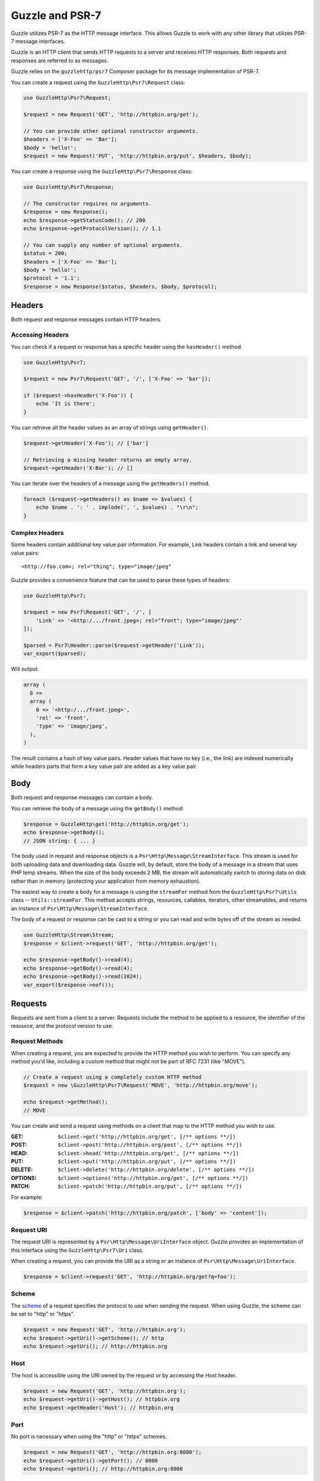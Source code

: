 ================
Guzzle and PSR-7
================

Guzzle utilizes PSR-7 as the HTTP message interface. This allows Guzzle to work
with any other library that utilizes PSR-7 message interfaces.

Guzzle is an HTTP client that sends HTTP requests to a server and receives HTTP
responses. Both requests and responses are referred to as messages.

Guzzle relies on the ``guzzlehttp/psr7`` Composer package for its message
implementation of PSR-7.

You can create a request using the ``GuzzleHttp\Psr7\Request`` class:

.. code-block:: php

    use GuzzleHttp\Psr7\Request;

    $request = new Request('GET', 'http://httpbin.org/get');

    // You can provide other optional constructor arguments.
    $headers = ['X-Foo' => 'Bar'];
    $body = 'hello!';
    $request = new Request('PUT', 'http://httpbin.org/put', $headers, $body);

You can create a response using the ``GuzzleHttp\Psr7\Response`` class:

.. code-block:: php

    use GuzzleHttp\Psr7\Response;

    // The constructor requires no arguments.
    $response = new Response();
    echo $response->getStatusCode(); // 200
    echo $response->getProtocolVersion(); // 1.1

    // You can supply any number of optional arguments.
    $status = 200;
    $headers = ['X-Foo' => 'Bar'];
    $body = 'hello!';
    $protocol = '1.1';
    $response = new Response($status, $headers, $body, $protocol);


Headers
=======

Both request and response messages contain HTTP headers.


Accessing Headers
-----------------

You can check if a request or response has a specific header using the
``hasHeader()`` method.

.. code-block:: php

    use GuzzleHttp\Psr7;

    $request = new Psr7\Request('GET', '/', ['X-Foo' => 'bar']);

    if ($request->hasHeader('X-Foo')) {
        echo 'It is there';
    }

You can retrieve all the header values as an array of strings using
``getHeader()``.

.. code-block:: php

    $request->getHeader('X-Foo'); // ['bar']

    // Retrieving a missing header returns an empty array.
    $request->getHeader('X-Bar'); // []

You can iterate over the headers of a message using the ``getHeaders()``
method.

.. code-block:: php

    foreach ($request->getHeaders() as $name => $values) {
        echo $name . ': ' . implode(', ', $values) . "\r\n";
    }


Complex Headers
---------------

Some headers contain additional key value pair information. For example, Link
headers contain a link and several key value pairs:

::

    <http://foo.com>; rel="thing"; type="image/jpeg"

Guzzle provides a convenience feature that can be used to parse these types of
headers:

.. code-block:: php

    use GuzzleHttp\Psr7;

    $request = new Psr7\Request('GET', '/', [
        'Link' => '<http:/.../front.jpeg>; rel="front"; type="image/jpeg"'
    ]);

    $parsed = Psr7\Header::parse($request->getHeader('Link'));
    var_export($parsed);

Will output:

.. code-block:: php

    array (
      0 =>
      array (
        0 => '<http:/.../front.jpeg>',
        'rel' => 'front',
        'type' => 'image/jpeg',
      ),
    )

The result contains a hash of key value pairs. Header values that have no key
(i.e., the link) are indexed numerically while headers parts that form a key
value pair are added as a key value pair.


Body
====

Both request and response messages can contain a body.

You can retrieve the body of a message using the ``getBody()`` method:

.. code-block:: php

    $response = GuzzleHttp\get('http://httpbin.org/get');
    echo $response->getBody();
    // JSON string: { ... }

The body used in request and response objects is a
``Psr\Http\Message\StreamInterface``. This stream is used for both
uploading data and downloading data. Guzzle will, by default, store the body of
a message in a stream that uses PHP temp streams. When the size of the body
exceeds 2 MB, the stream will automatically switch to storing data on disk
rather than in memory (protecting your application from memory exhaustion).

The easiest way to create a body for a message is using the ``streamFor``
method from the ``GuzzleHttp\Psr7\Utils`` class --
``Utils::streamFor``. This method accepts strings, resources,
callables, iterators, other streamables, and returns an instance of
``Psr\Http\Message\StreamInterface``.

The body of a request or response can be cast to a string or you can read and
write bytes off of the stream as needed.

.. code-block:: php

    use GuzzleHttp\Stream\Stream;
    $response = $client->request('GET', 'http://httpbin.org/get');

    echo $response->getBody()->read(4);
    echo $response->getBody()->read(4);
    echo $response->getBody()->read(1024);
    var_export($response->eof());


Requests
========

Requests are sent from a client to a server. Requests include the method to
be applied to a resource, the identifier of the resource, and the protocol
version to use.


Request Methods
---------------

When creating a request, you are expected to provide the HTTP method you wish
to perform. You can specify any method you'd like, including a custom method
that might not be part of RFC 7231 (like "MOVE").

.. code-block:: php

    // Create a request using a completely custom HTTP method
    $request = new \GuzzleHttp\Psr7\Request('MOVE', 'http://httpbin.org/move');

    echo $request->getMethod();
    // MOVE

You can create and send a request using methods on a client that map to the
HTTP method you wish to use.

:GET: ``$client->get('http://httpbin.org/get', [/** options **/])``
:POST: ``$client->post('http://httpbin.org/post', [/** options **/])``
:HEAD: ``$client->head('http://httpbin.org/get', [/** options **/])``
:PUT: ``$client->put('http://httpbin.org/put', [/** options **/])``
:DELETE: ``$client->delete('http://httpbin.org/delete', [/** options **/])``
:OPTIONS: ``$client->options('http://httpbin.org/get', [/** options **/])``
:PATCH: ``$client->patch('http://httpbin.org/put', [/** options **/])``

For example:

.. code-block:: php

    $response = $client->patch('http://httpbin.org/patch', ['body' => 'content']);


Request URI
-----------

The request URI is represented by a ``Psr\Http\Message\UriInterface`` object.
Guzzle provides an implementation of this interface using the
``GuzzleHttp\Psr7\Uri`` class.

When creating a request, you can provide the URI as a string or an instance of
``Psr\Http\Message\UriInterface``.

.. code-block:: php

    $response = $client->request('GET', 'http://httpbin.org/get?q=foo');


Scheme
------

The `scheme <https://datatracker.ietf.org/doc/html/rfc3986#section-3.1>`_ of a
request specifies the protocol to use when sending the request. When using
Guzzle, the scheme can be set to "http" or "https".

.. code-block:: php

    $request = new Request('GET', 'http://httpbin.org');
    echo $request->getUri()->getScheme(); // http
    echo $request->getUri(); // http://httpbin.org


Host
----

The host is accessible using the URI owned by the request or by accessing the
Host header.

.. code-block:: php

    $request = new Request('GET', 'http://httpbin.org');
    echo $request->getUri()->getHost(); // httpbin.org
    echo $request->getHeader('Host'); // httpbin.org


Port
----

No port is necessary when using the "http" or "https" schemes.

.. code-block:: php

    $request = new Request('GET', 'http://httpbin.org:8080');
    echo $request->getUri()->getPort(); // 8080
    echo $request->getUri(); // http://httpbin.org:8080


Path
----

The path of a request is accessible via the URI object.

.. code-block:: php

    $request = new Request('GET', 'http://httpbin.org/get');
    echo $request->getUri()->getPath(); // /get

The contents of the path will be automatically filtered to ensure that only
allowed characters are present in the path. Any characters that are not allowed
in the path will be percent-encoded according to
`RFC 3986 section 3.3 <https://datatracker.ietf.org/doc/html/rfc3986#section-3.3>`_


Query string
------------

The query string of a request can be accessed using the ``getQuery()`` of the
URI object owned by the request.

.. code-block:: php

    $request = new Request('GET', 'http://httpbin.org/?foo=bar');
    echo $request->getUri()->getQuery(); // foo=bar

The contents of the query string will be automatically filtered to ensure that
only allowed characters are present in the query string. Any characters that
are not allowed in the query string will be percent-encoded according to
`RFC 3986 section 3.4 <https://datatracker.ietf.org/doc/html/rfc3986#section-3.4>`_


Responses
=========

Responses are the HTTP messages a client receives from a server after sending
an HTTP request message.


Start-Line
----------

The start-line of a response contains the protocol and protocol version,
status code, and reason phrase.

.. code-block:: php

    $client = new \GuzzleHttp\Client();
    $response = $client->request('GET', 'http://httpbin.org/get');

    echo $response->getStatusCode(); // 200
    echo $response->getReasonPhrase(); // OK
    echo $response->getProtocolVersion(); // 1.1


Body
----

As described earlier, you can get the body of a response using the
``getBody()`` method.

.. code-block:: php

    $body = $response->getBody();
    echo $body;
    // Cast to a string: { ... }
    $body->seek(0);
    // Rewind the body
    $body->read(1024);
    // Read bytes of the body


Streams
=======

Guzzle uses PSR-7 stream objects to represent request and response message
bodies. These stream objects allow you to work with various types of data all
using a common interface.

HTTP messages consist of a start-line, headers, and a body. The body of an HTTP
message can be very small or extremely large. Attempting to represent the body
of a message as a string can easily consume more memory than intended because
the body must be stored completely in memory. Attempting to store the body of a
request or response in memory would preclude the use of that implementation from
being able to work with large message bodies. The StreamInterface is used in
order to hide the implementation details of where a stream of data is read from
or written to.

The PSR-7 ``Psr\Http\Message\StreamInterface`` exposes several methods
that enable streams to be read from, written to, and traversed effectively.

Streams expose their capabilities using three methods: ``isReadable()``,
``isWritable()``, and ``isSeekable()``. These methods can be used by stream
collaborators to determine if a stream is capable of their requirements.

Each stream instance has various capabilities: they can be read-only,
write-only, read-write, allow arbitrary random access (seeking forwards or
backwards to any location), or only allow sequential access (for example in the
case of a socket or pipe).

Guzzle uses the ``guzzlehttp/psr7`` package to provide stream support. More
information on using streams, creating streams, converting streams to PHP
stream resource, and stream decorators can be found in the
`Guzzle PSR-7 documentation <https://github.com/guzzle/psr7/blob/master/README.md>`_.


Creating Streams
----------------

The best way to create a stream is using the ``GuzzleHttp\Psr7\Utils::streamFor``
method. This method accepts strings, resources returned from ``fopen()``,
an object that implements ``__toString()``, iterators, callables, and instances
of ``Psr\Http\Message\StreamInterface``.

.. code-block:: php

    use GuzzleHttp\Psr7;

    $stream = Psr7\Utils::streamFor('string data');
    echo $stream;
    // string data
    echo $stream->read(3);
    // str
    echo $stream->getContents();
    // ing data
    var_export($stream->eof());
    // true
    var_export($stream->tell());
    // 11

You can create streams from iterators. The iterator can yield any number of
bytes per iteration. Any excess bytes returned by the iterator that were not
requested by a stream consumer will be buffered until a subsequent read.

.. code-block:: php

    use GuzzleHttp\Psr7;

    $generator = function ($bytes) {
        for ($i = 0; $i < $bytes; $i++) {
            yield '.';
        }
    };

    $iter = $generator(1024);
    $stream = Psr7\Utils::streamFor($iter);
    echo $stream->read(3); // ...


Metadata
--------

Streams expose stream metadata through the ``getMetadata()`` method. This
method provides the data you would retrieve when calling PHP's
`stream_get_meta_data() function <https://www.php.net/manual/en/function.stream-get-meta-data.php>`_,
and can optionally expose other custom data.

.. code-block:: php

    use GuzzleHttp\Psr7;

    $resource = Psr7\Utils::tryFopen('/path/to/file', 'r');
    $stream = Psr7\Utils::streamFor($resource);
    echo $stream->getMetadata('uri');
    // /path/to/file
    var_export($stream->isReadable());
    // true
    var_export($stream->isWritable());
    // false
    var_export($stream->isSeekable());
    // true


Stream Decorators
-----------------

Adding custom functionality to streams is very simple with stream decorators.
Guzzle provides several built-in decorators that provide additional stream
functionality.

- `AppendStream <https://github.com/guzzle/psr7#appendstream>`_
- `BufferStream <https://github.com/guzzle/psr7#bufferstream>`_
- `CachingStream <https://github.com/guzzle/psr7#cachingstream>`_
- `DroppingStream <https://github.com/guzzle/psr7#droppingstream>`_
- `FnStream <https://github.com/guzzle/psr7#fnstream>`_
- `InflateStream <https://github.com/guzzle/psr7#inflatestream>`_
- `LazyOpenStream <https://github.com/guzzle/psr7#lazyopenstream>`_
- `LimitStream <https://github.com/guzzle/psr7#limitstream>`_
- `MultipartStream <https://github.com/guzzle/psr7#multipartstream>`_
- `NoSeekStream <https://github.com/guzzle/psr7#noseekstream>`_
- `PumpStream <https://github.com/guzzle/psr7#pumpstream>`_

